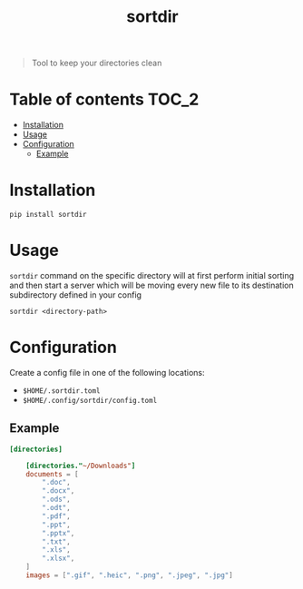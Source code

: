 #+TITLE: sortdir

#+BEGIN_QUOTE
Tool to keep your directories clean
#+END_QUOTE

* Table of contents :TOC_2:
- [[#installation][Installation]]
- [[#usage][Usage]]
- [[#configuration][Configuration]]
  - [[#example][Example]]

* Installation
#+BEGIN_SRC shell
pip install sortdir
#+END_SRC

* Usage
~sortdir~ command on the specific directory will at first perform initial sorting and then start a server which will be moving every new file to its destination subdirectory defined in your config

#+BEGIN_SRC shell
sortdir <directory-path>
#+END_SRC

* Configuration
Create a config file in one of the following locations:
- ~$HOME/.sortdir.toml~
- ~$HOME/.config/sortdir/config.toml~

** Example
#+BEGIN_SRC toml
[directories]

    [directories."~/Downloads"]
    documents = [
        ".doc",
        ".docx",
        ".ods",
        ".odt",
        ".pdf",
        ".ppt",
        ".pptx",
        ".txt",
        ".xls",
        ".xlsx",
    ]
    images = [".gif", ".heic", ".png", ".jpeg", ".jpg"]
#+END_SRC
